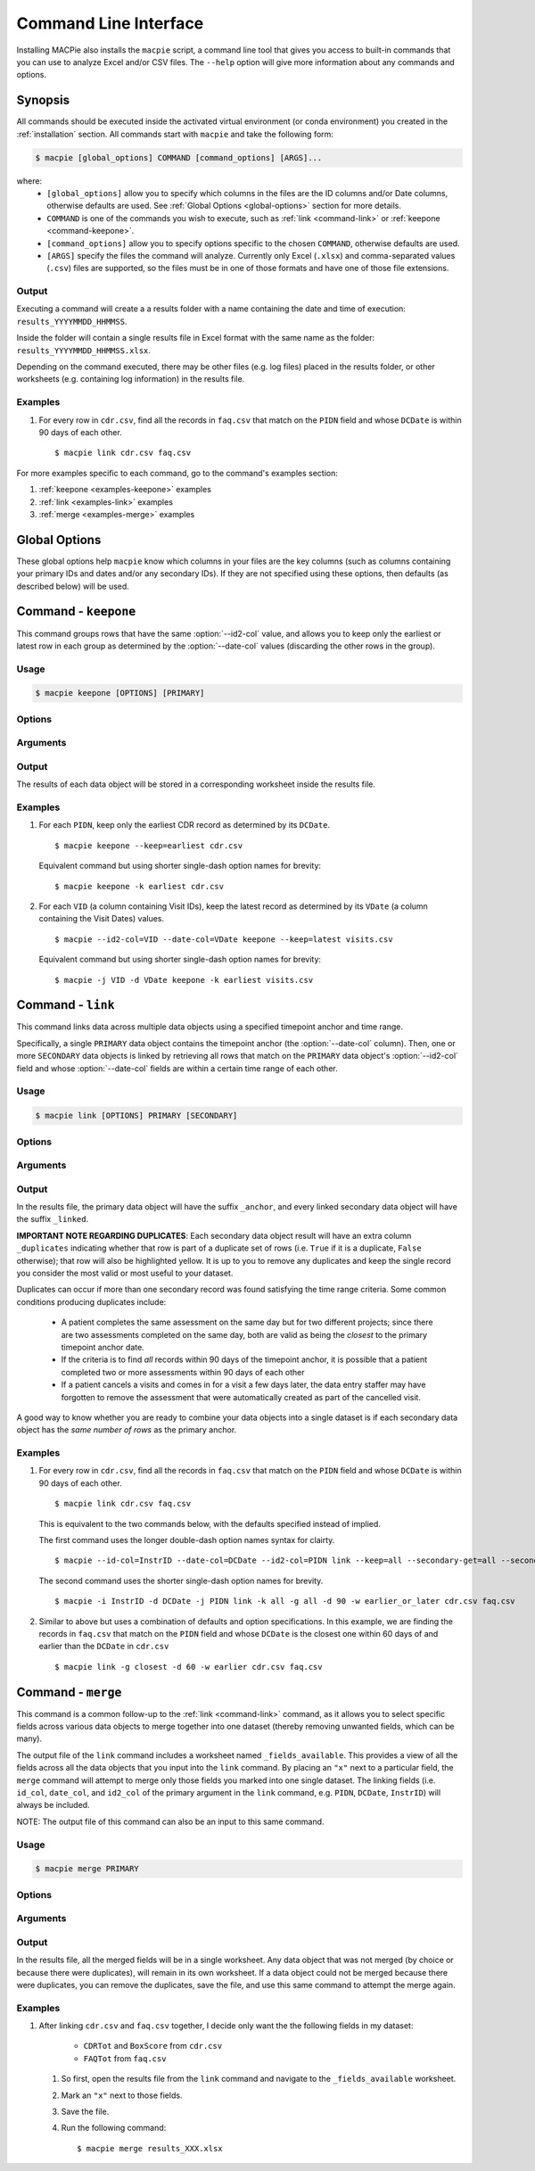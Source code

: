 Command Line Interface
======================

Installing MACPie also installs the ``macpie`` script, a command line tool that gives
you access to built-in commands that you can use to analyze Excel and/or CSV files.
The ``--help`` option will give more information about any commands and options.

Synopsis
--------
All commands should be executed inside the activated virtual environment (or conda environment)
you created in the :ref:`installation` section. All commands start with ``macpie`` and take
the following form:

.. code-block:: bash

    $ macpie [global_options] COMMAND [command_options] [ARGS]...

where:
    * ``[global_options]`` allow you to specify which columns in the files are the ID columns
      and/or Date columns, otherwise defaults are used.
      See :ref:`Global Options <global-options>` section for more details.

    * ``COMMAND`` is one of the commands you wish to execute, such as
      :ref:`link <command-link>` or :ref:`keepone <command-keepone>`.

    * ``[command_options]`` allow you to specify options specific to the chosen ``COMMAND``, otherwise
      defaults are used.

    * ``[ARGS]`` specify the files the command will analyze. Currently only Excel (``.xlsx``) and 
      comma-separated values (``.csv``) files are supported, so the files must be 
      in one of those formats and have one of those file extensions.


Output
~~~~~~
Executing a command will create a a results folder with a name containing the date and
time of execution: ``results_YYYYMMDD_HHMMSS``.

Inside the folder will contain a single results file in Excel format with the same name
as the folder: ``results_YYYYMMDD_HHMMSS.xlsx``.

Depending on the command executed, there may be other files (e.g. log files) placed in the
results folder, or other worksheets (e.g. containing log information) in the results file.


Examples
~~~~~~~~

#. For every row in ``cdr.csv``, find all the records in ``faq.csv`` that match on the ``PIDN``
   field and whose ``DCDate`` is within 90 days of each other. ::

      $ macpie link cdr.csv faq.csv


For more examples specific to each command, go to the command's examples section:

#. :ref:`keepone <examples-keepone>` examples
#. :ref:`link <examples-link>` examples
#. :ref:`merge <examples-merge>` examples


.. _global-options:

Global Options
--------------

These global options help ``macpie`` know which columns in your files are the key columns
(such as columns containing your primary IDs and dates and/or any secondary IDs).
If they are not specified using these options, then defaults (as described below) will be used.


.. option:: -i <STRING>, --id-col=<STRING>

   ``Default=InstrID``. ID column header. The column header of the primary ID column.
   In general, this column contains the primary key/index (unique identifiers) of the data
   object. In a research data management system, this is typically the ID of a specific
   data form or assessment.

.. option:: -d <STRING>, --date-col=<STRING>

   ``Default=DCDate``. Date column header. The column header of the primary Date column.
   In a research data management system, this is typically the date the form or assessment
   was completed or collected.

.. option:: -j <STRING>, --id2-col=<STRING>

   ``Default=PIDN``. ID2 column header. The column header of the primary ID2 column.
   In general, this column contains the secondary key/index of the data object. In a research
   data management system, this is typically the ID of the patient, subject, or participant
   who completed the form or assessment.

.. option:: -v, --verbose

   Verbose messages. Output more details on what the executed command is doing or has done.


.. _command-keepone:

Command - ``keepone``
---------------------

This command groups rows that have the same :option:`--id2-col` value, and allows you to keep
only the earliest or latest row in each group as determined by the :option:`--date-col` values
(discarding the other rows in the group).


Usage
~~~~~
.. code-block:: bash

    $ macpie keepone [OPTIONS] [PRIMARY]


Options
~~~~~~~

.. option:: -k <STRING>, --keep=<STRING> (all|earliest|latest)

   Specify which rows of the ``PRIMARY`` file to keep.

   - ``all`` (`default`): keep all rows
   - ``earliest``: for each unique value in the column specified by the :option:`--id2-col` option, keep only the earliest row (determined by the values in the :option:`--date-col` column)
   - ``latest``: for each unique value in the column specified by the :option:`--id2-col` option, keep only the latest row (determined by the values in the :option:`--date-col` column)

Arguments
~~~~~~~~~

.. option:: PRIMARY

   *Required*. A list of filenames and/or directories.

Output
~~~~~~

The results of each data object will be stored in a corresponding worksheet inside the results file.


.. _examples-keepone:

Examples
~~~~~~~~

#. For each ``PIDN``, keep only the earliest CDR record as determined by its ``DCDate``. ::

      $ macpie keepone --keep=earliest cdr.csv

   Equivalent command but using shorter single-dash option names for brevity::

      $ macpie keepone -k earliest cdr.csv

#. For each ``VID`` (a column containing Visit IDs), keep the latest record
   as determined by its ``VDate`` (a column containing the Visit Dates) values. ::

      $ macpie --id2-col=VID --date-col=VDate keepone --keep=latest visits.csv

   Equivalent command but using shorter single-dash option names for brevity::

      $ macpie -j VID -d VDate keepone -k earliest visits.csv


.. _command-link:

Command - ``link``
------------------

This command links data across multiple data objects using a specified timepoint anchor and time range.

Specifically, a single ``PRIMARY`` data object contains the timepoint anchor (the :option:`--date-col` column).
Then, one or more ``SECONDARY`` data objects is linked by retrieving all rows that match on the
``PRIMARY`` data object's :option:`--id2-col` field and whose :option:`--date-col` fields are within a certain
time range of each other.

Usage
~~~~~
.. code-block:: bash

    $ macpie link [OPTIONS] PRIMARY [SECONDARY]

Options
~~~~~~~

.. option:: -k <STRING>, --primary-keep=<STRING> (all|earliest|latest)

   Specify which rows of the ``PRIMARY`` file to keep. These rows will serve as the timepoint anchor.

    - ``all`` (`default`): keep all rows
    - ``earliest``: for each group of unique :option:`--id2-col` values, keep the earliest row,
      as determined by the :option:`--date-col` values
    - ``latest``: for each group of unique :option:`--id2-col` value, keep the latest row,
      as determined by the :option:`--date-col` values

.. option:: -g <STRING>, --secondary-get=<STRING> (all|closest)

   Specify which rows of the ``[SECONDARY]`` file(s) to get:

    - ``all`` (`default`): get all rows that are within :option:`--secondary-days` days of the
      corresponding ``PRIMARY`` timepoint anchor
    - ``closest``: get only the closest row that is within :option:`--secondary-days` days of the
      corresponding ``PRIMARY`` timepoint anchor

.. option:: -d <INTEGER>, --secondary-days=<INTEGER>

   ``Default=90``. Specify the time range measured in days.

.. option:: -w <STRING>, --secondary-when=<STRING> (earlier|later|earlier_or_later)

   Specify which rows of the ``[SECONDARY]`` file(s) to get:

   - ``earlier``: get only rows that are earlier than the timepoint anchor
   - ``later``: get only rows that are later (more recent) than the timepoint anchor
   - ``earlier_or_later`` (`default`): get rows that are earlier or later (more recent)
     than the timepoint anchor

.. option:: -i <STRING>, --secondary-id-col=<STRING>

   Default = :option:`--id-col` value. Secondary ID column header. The column header of the secondary ID column,
   if different from the primary ID column.

.. option:: -d <STRING>, --secondary-date-col=<STRING>

   Default = :option:`--date-col` value. Secondary Date column header. The column header of the secondary date column,
   if different from the primary Date column.

.. option:: -j <STRING>, --secondary-id2-col=<STRING>

   Default = :option:`--id2-col` value. Secondary ID2 column header. The column header of the secondary ID2 column,
   if different from the primary ID2 column.

.. option:: --merge-results/--no-merge-results

   ``Default=--merge-results``. Whether the linked results should be merged into one dataset. Otherwise, the linked
   data objects will remain in their worksheets.

.. option:: --help

    Show a short summary of the usage and options.
   

Arguments
~~~~~~~~~

.. option:: PRIMARY 

   *Required*. Filename of the primary data object. One and only one must be specified.
    

.. option:: SECONDARY

   *Optional*. Filenames of the secondary data object(s), delimited by a space. An unlimited
   number of files can be specified.
    


Output
~~~~~~

In the results file, the primary data object will have the suffix ``_anchor``, and every linked
secondary data object will have the suffix ``_linked``.

**IMPORTANT NOTE REGARDING DUPLICATES**: Each secondary data object result will have an extra column
``_duplicates`` indicating whether that row is part of a duplicate set of rows (i.e. ``True`` if it is
a duplicate, ``False`` otherwise); that row will also be highlighted yellow. It is up to you to
remove any duplicates and keep the single record you consider the most valid or most useful to your dataset.

Duplicates can occur if more than one secondary record was found satisfying the time range criteria.
Some common conditions producing duplicates include:

    * A patient completes the same assessment on the same day but for two different
      projects; since there are two assessments completed on the same day, both are valid
      as being the *closest* to the primary timepoint anchor date.
    * If the criteria is to find *all* records within 90 days of the timepoint anchor, it
      is possible that a patient completed two or more assessments within 90 days of each other
    * If a patient cancels a visits and comes in for a visit a few days later, the data entry staffer
      may have forgotten to remove the assessment that were automatically created as part of the
      cancelled visit.

A good way to know whether you are ready to combine your data objects into a single dataset is if each secondary
data object has the *same number of rows* as the primary anchor.


.. _examples-link:

Examples
~~~~~~~~
#. For every row in ``cdr.csv``, find all the records in ``faq.csv`` that match on the ``PIDN``
   field and whose ``DCDate`` is within 90 days of each other. ::

      $ macpie link cdr.csv faq.csv

   This is equivalent to the two commands below, with the defaults specified instead of implied.
   
   The first command uses the longer double-dash option names syntax for clairty. ::

      $ macpie --id-col=InstrID --date-col=DCDate --id2-col=PIDN link --keep=all --secondary-get=all --secondary-days=90 --secondary-when=earlier_or_later cdr.csv faq.csv

   The second command uses the shorter single-dash option names for brevity. ::

      $ macpie -i InstrID -d DCDate -j PIDN link -k all -g all -d 90 -w earlier_or_later cdr.csv faq.csv

#. Similar to above but uses a combination of defaults and option specifications.
   In this example, we are finding the records in ``faq.csv`` that match on the
   ``PIDN`` field and whose ``DCDate`` is the closest one within 60 days of and earlier than the ``DCDate``
   in ``cdr.csv`` ::

    $ macpie link -g closest -d 60 -w earlier cdr.csv faq.csv


.. _command-merge:

Command - ``merge``
-------------------

This command is a common follow-up to the :ref:`link <command-link>` command, as it allows you to select specific fields 
across various data objects to merge together into one dataset (thereby removing unwanted fields, which can be many).

The output file of the ``link`` command includes a worksheet named ``_fields_available``. This provides
a view of all the fields across all the data objects that you input into the ``link`` command. By placing an ``"x"``
next to a particular field, the ``merge`` command will attempt to merge only those fields you marked into one single dataset.
The linking fields (i.e. ``id_col``, ``date_col``, and ``id2_col`` of the primary argument in the ``link`` command, 
e.g. ``PIDN``, ``DCDate``, ``InstrID``) will always be included.

NOTE: The output file of this command can also be an input to this same command.


Usage
~~~~~
.. code-block:: bash

    $ macpie merge PRIMARY

Options
~~~~~~~

.. option:: --help

    Show a short summary of the usage and options.


Arguments
~~~~~~~~~

.. option:: PRIMARY 

   *Required*. Filename of the results file created by the ``link`` command OR this command.


Output
~~~~~~

In the results file, all the merged fields will be in a single worksheet. Any data object that was not
merged (by choice or because there were duplicates), will remain in its own worksheet. If a data object
could not be merged because there were duplicates, you can remove the duplicates, save the file, and use
this same command to attempt the merge again.

.. _examples-merge:

Examples
~~~~~~~~
#. After linking ``cdr.csv`` and ``faq.csv`` together, I decide only want the the following fields in my dataset:

    * ``CDRTot`` and ``BoxScore`` from ``cdr.csv``

    * ``FAQTot`` from ``faq.csv``

   #. So first, open the results file from the ``link`` command and navigate to the ``_fields_available`` worksheet.
   #. Mark an ``"x"`` next to those fields.
   #. Save the file.
   #. Run the following command: ::

      $ macpie merge results_XXX.xlsx
